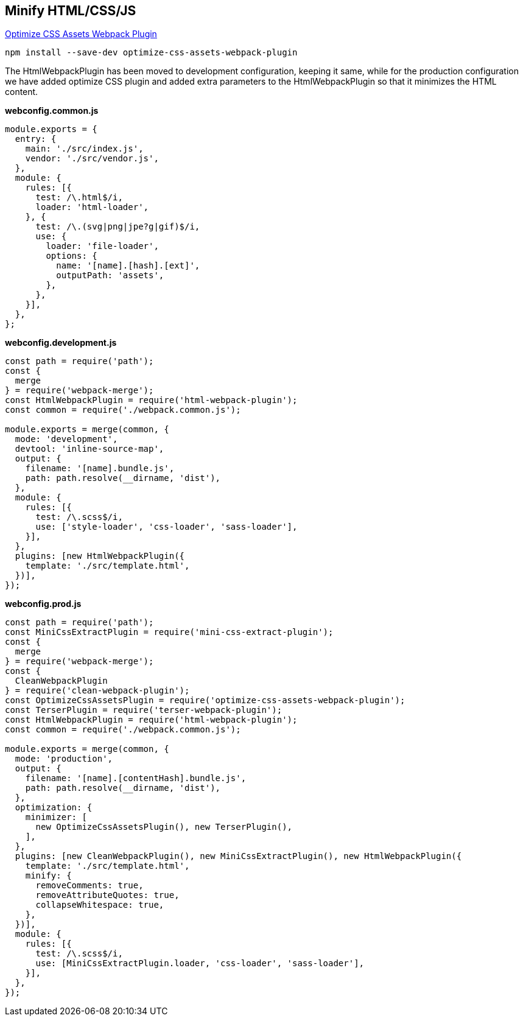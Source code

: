 == Minify HTML/CSS/JS

https://github.com/NMFR/optimize-css-assets-webpack-plugin[Optimize CSS Assets Webpack Plugin,window=_blank]

[source,bash]
----
npm install --save-dev optimize-css-assets-webpack-plugin
----

The HtmlWebpackPlugin has been moved to development configuration, keeping it same, while for the production configuration we have
added optimize CSS plugin and added extra parameters to the HtmlWebpackPlugin so that it minimizes the HTML content.

*webconfig.common.js*
[source, javascript]
----
module.exports = {
  entry: {
    main: './src/index.js',
    vendor: './src/vendor.js',
  },
  module: {
    rules: [{
      test: /\.html$/i,
      loader: 'html-loader',
    }, {
      test: /\.(svg|png|jpe?g|gif)$/i,
      use: {
        loader: 'file-loader',
        options: {
          name: '[name].[hash].[ext]',
          outputPath: 'assets',
        },
      },
    }],
  },
};
----

*webconfig.development.js*
[source, javascript]
----
const path = require('path');
const {
  merge
} = require('webpack-merge');
const HtmlWebpackPlugin = require('html-webpack-plugin');
const common = require('./webpack.common.js');

module.exports = merge(common, {
  mode: 'development',
  devtool: 'inline-source-map',
  output: {
    filename: '[name].bundle.js',
    path: path.resolve(__dirname, 'dist'),
  },
  module: {
    rules: [{
      test: /\.scss$/i,
      use: ['style-loader', 'css-loader', 'sass-loader'],
    }],
  },
  plugins: [new HtmlWebpackPlugin({
    template: './src/template.html',
  })],
});
----

*webconfig.prod.js*
[source, javascript]
----
const path = require('path');
const MiniCssExtractPlugin = require('mini-css-extract-plugin');
const {
  merge
} = require('webpack-merge');
const {
  CleanWebpackPlugin
} = require('clean-webpack-plugin');
const OptimizeCssAssetsPlugin = require('optimize-css-assets-webpack-plugin');
const TerserPlugin = require('terser-webpack-plugin');
const HtmlWebpackPlugin = require('html-webpack-plugin');
const common = require('./webpack.common.js');

module.exports = merge(common, {
  mode: 'production',
  output: {
    filename: '[name].[contentHash].bundle.js',
    path: path.resolve(__dirname, 'dist'),
  },
  optimization: {
    minimizer: [
      new OptimizeCssAssetsPlugin(), new TerserPlugin(),
    ],
  },
  plugins: [new CleanWebpackPlugin(), new MiniCssExtractPlugin(), new HtmlWebpackPlugin({
    template: './src/template.html',
    minify: {
      removeComments: true,
      removeAttributeQuotes: true,
      collapseWhitespace: true,
    },
  })],
  module: {
    rules: [{
      test: /\.scss$/i,
      use: [MiniCssExtractPlugin.loader, 'css-loader', 'sass-loader'],
    }],
  },
});
----